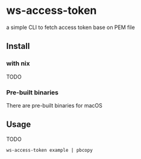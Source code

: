 * ws-access-token

[[https://github.com/yuanwang-wf/ws-access-token/workflows/CI/badge.svg]]

[[https://builtwithnix.org/badge.svg]]

a simple CLI to fetch access token base on PEM file


** Install
*** with nix
TODO
*** Pre-built binaries
There are pre-built binaries for macOS
** Usage
TODO

~ws-access-token example | pbcopy~
